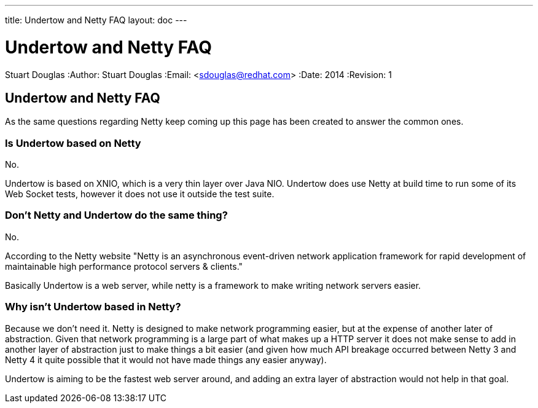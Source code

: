 ---
title: Undertow and Netty FAQ
layout: doc
---


Undertow and Netty FAQ
======================
Stuart Douglas
:Author:    Stuart Douglas
:Email:     <sdouglas@redhat.com>
:Date:      2014
:Revision:  1

Undertow and Netty FAQ
----------------------

As the same questions regarding Netty keep coming up this page has been created to answer the common ones.

Is Undertow based on Netty
~~~~~~~~~~~~~~~~~~~~~~~~~~

No.

Undertow is based on XNIO, which is a very thin layer over Java NIO. Undertow does use Netty at build time to run some
of its Web Socket tests, however it does not use it outside the test suite.


Don't Netty and Undertow do the same thing?
~~~~~~~~~~~~~~~~~~~~~~~~~~~~~~~~~~~~~~~~~~~

No.

According to the Netty website "Netty is an asynchronous event-driven network application framework for rapid
development of maintainable high performance protocol servers & clients."

Basically Undertow is a web server, while netty is a framework to make writing network servers easier.

Why isn't Undertow based in Netty?
~~~~~~~~~~~~~~~~~~~~~~~~~~~~~~~~~~

Because we don't need it. Netty is designed to make network programming easier, but at the expense of another later of
abstraction. Given that network programming is a large part of what makes up a HTTP server it does not make sense to
add in another layer of abstraction just to make things a bit easier (and given how much API breakage occurred between
Netty 3 and Netty 4 it quite possible that it would not have made things any easier anyway).

Undertow is aiming to be the fastest web server around, and adding an extra layer of abstraction would not help in that
goal.


